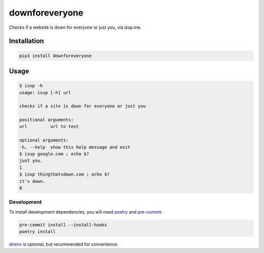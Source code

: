 downforeveryone
======================
|LANGUAGE| |VERSION| |STYLE| |LICENSE| |CIRCLECI| |COVERAGE| |MAINTAINABILITY|
|MAINTAINED|

.. |CIRCLECI| image:: https://img.shields.io/circleci/build/gh/rpdelaney/downforeveryone
   :target: https://circleci.com/gh/rpdelaney/downforeveryone/tree/master
.. |LICENSE| image:: https://img.shields.io/badge/license-Apache%202.0-informational
   :target: https://www.apache.org/licenses/LICENSE-2.0.txt
.. |MAINTAINED| image:: https://img.shields.io/maintenance/yes/2020?logoColor=informational
.. |VERSION| image:: https://img.shields.io/pypi/v/downforeveryone
   :target: https://pypi.org/project/downforeveryone
.. |STYLE| image:: https://img.shields.io/badge/code%20style-black-000000.svg
   :target: https://github.com/psf/black
.. |LANGUAGE| image:: https://img.shields.io/pypi/pyversions/downforeveryone
.. |COVERAGE| image:: https://img.shields.io/codeclimate/coverage/rpdelaney/downforeveryone
   :target: https://codeclimate.com/github/rpdelaney/downforeveryone
.. |MAINTAINABILITY| image:: https://img.shields.io/codeclimate/maintainability-percentage/rpdelaney/downforeveryone
   :target: https://codeclimate.com/github/rpdelaney/downforeveryone

Checks if a website is down for everyone or just you, via isup.me.

Installation
------------

.. code-block :: console

    pip3 install downforeveryone

Usage
-----

.. code-block :: console

    $ isup -h
    usage: isup [-h] url

    checks if a site is down for everyone or just you

    positional arguments:
    url         url to test

    optional arguments:
    -h, --help  show this help message and exit
    $ isup google.com ; echo $?
    just you.
    1
    $ isup thingthatsdown.com ; echo $?
    it's down.
    0

============
Development
============

To install development dependencies, you will need `poetry <https://docs.pipenv.org/en/latest/>`_
and `pre-commit <https://pre-commit.com/>`_.

.. code-block :: console

    pre-commit install --install-hooks
    poetry install

`direnv <https://direnv.net/>`_ is optional, but recommended for convenience.
